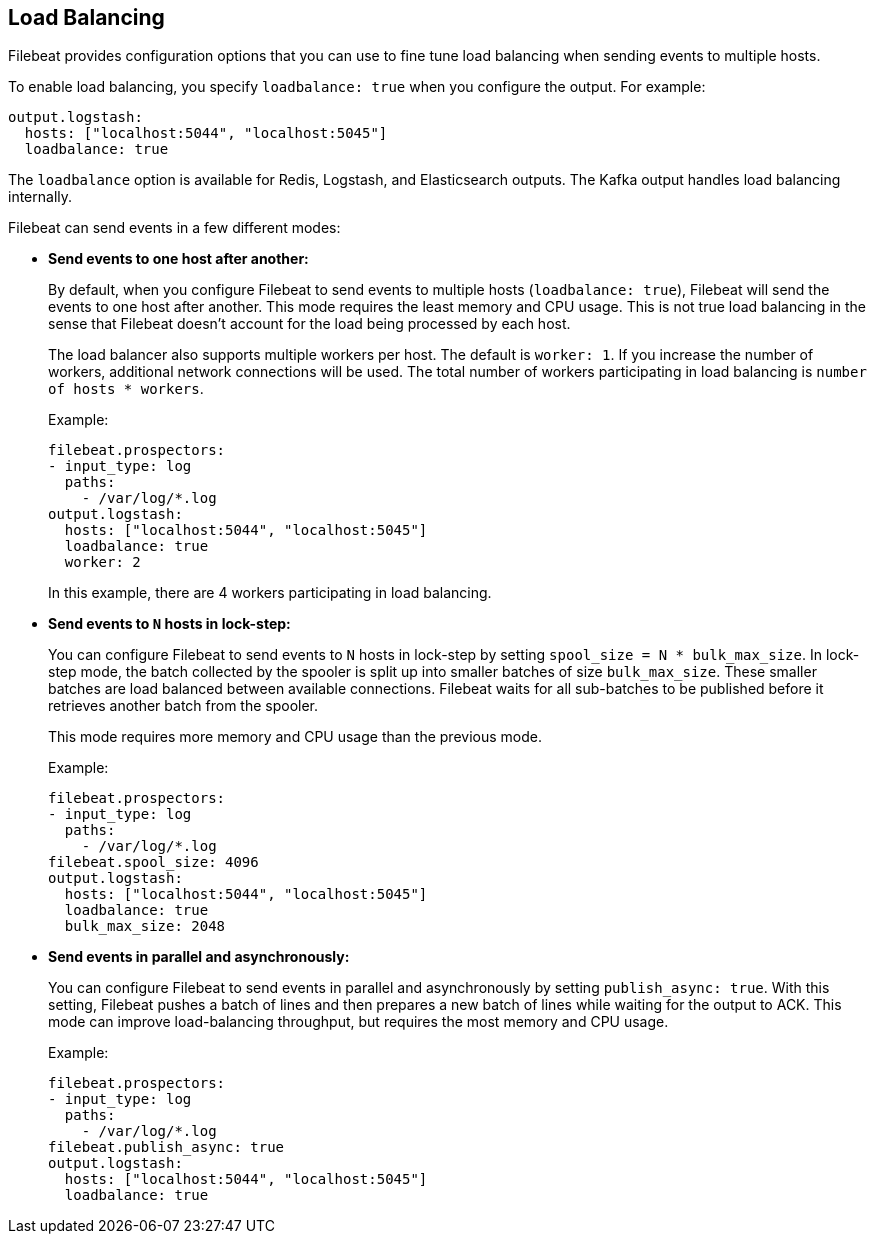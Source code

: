 [[load-balancing]]
== Load Balancing

Filebeat provides configuration options that you can use to fine
tune load balancing when sending events to multiple hosts. 

To enable load balancing, you specify `loadbalance: true` when you configure
the output. For example:

[source,yaml]
-------------------------------------------------------------------------------
output.logstash:
  hosts: ["localhost:5044", "localhost:5045"]
  loadbalance: true
-------------------------------------------------------------------------------

The `loadbalance` option is available for Redis, Logstash, and Elasticsearch
outputs. The Kafka output handles load balancing internally.

Filebeat can send events in a few different modes:

* **Send events to one host after another:**
+
By default, when you configure Filebeat to send events to multiple hosts
(`loadbalance: true`), Filebeat will send the events to one host after
another. This mode requires the least memory and CPU usage. This is not
true load balancing in the sense that Filebeat doesn't account for the load
being processed by each host.
+
The load balancer also supports multiple workers per host. The default is
`worker: 1`. If you increase the number of workers, additional network
connections will be used.  The total number of workers participating
in load balancing is `number of hosts * workers`.
+
Example: 
+
[source,yaml]
-------------------------------------------------------------------------------
filebeat.prospectors:
- input_type: log
  paths:
    - /var/log/*.log
output.logstash:
  hosts: ["localhost:5044", "localhost:5045"]
  loadbalance: true
  worker: 2
-------------------------------------------------------------------------------
+
In this example, there are 4 workers participating in load balancing. 

* **Send events to `N` hosts in lock-step:**
+
You can configure Filebeat to send events to `N` hosts in lock-step by setting
`spool_size = N * bulk_max_size`. In lock-step mode, the batch collected by the
spooler is split up into smaller batches of size `bulk_max_size`. These smaller
batches are load balanced between available connections. Filebeat waits for all
sub-batches to be published before it retrieves another batch from the spooler. 
+
This mode requires more memory and CPU usage than the previous mode.
+
Example:
+
[source,yaml]
-------------------------------------------------------------------------------
filebeat.prospectors:
- input_type: log
  paths:
    - /var/log/*.log
filebeat.spool_size: 4096
output.logstash:
  hosts: ["localhost:5044", "localhost:5045"]
  loadbalance: true
  bulk_max_size: 2048
-------------------------------------------------------------------------------

* **Send events in parallel and asynchronously:**
+
You can configure Filebeat to send events in parallel and asynchronously by
setting `publish_async: true`. With this setting, Filebeat pushes a batch of
lines and then prepares a new batch of lines while waiting for the output to
ACK. This mode can improve load-balancing throughput, but requires the most
memory and CPU usage. 
+
Example:
+
[source,yaml]
-------------------------------------------------------------------------------
filebeat.prospectors:
- input_type: log
  paths:
    - /var/log/*.log
filebeat.publish_async: true
output.logstash:
  hosts: ["localhost:5044", "localhost:5045"]
  loadbalance: true
-------------------------------------------------------------------------------

